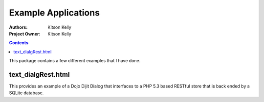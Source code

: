 .. _examples/Package: 

Example Applications
====================

:Authors: Kitson Kelly
:Project Owner: Kitson Kelly

.. contents ::
    :depth: 2 

This package contains a few different examples that I have done.

text_dialgRest.html
-------------------

This provides an example of a Dojo Dijit Dialog that interfaces to a PHP 5.3 based RESTful store that is back ended by a
SQLite database.
